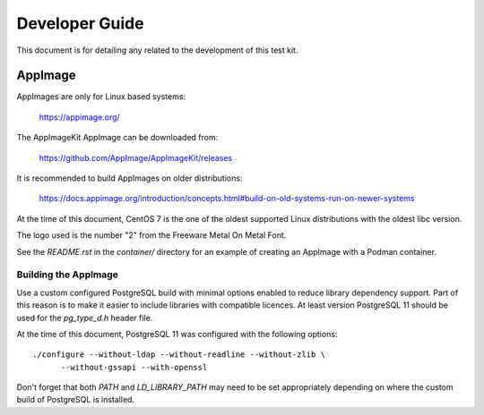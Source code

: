 ---------------
Developer Guide
---------------

This document is for detailing any related to the development of this test kit.

AppImage
========

AppImages are only for Linux based systems:

    https://appimage.org/

The AppImageKit AppImage can be downloaded from:

    https://github.com/AppImage/AppImageKit/releases

It is recommended to build AppImages on older distributions:

    https://docs.appimage.org/introduction/concepts.html#build-on-old-systems-run-on-newer-systems

At the time of this document, CentOS 7 is the one of the oldest supported Linux
distributions with the oldest libc version.

The logo used is the number "2" from the Freeware Metal On Metal Font.

See the `README.rst` in the `container/` directory for an example of creating
an AppImage with a Podman container.

Building the AppImage
---------------------

Use a custom configured PostgreSQL build with minimal options enabled to reduce
library dependency support.  Part of this reason is to make it easier to
include libraries with compatible licences.  At least version PostgreSQL 11
should be used for the `pg_type_d.h` header file.

At the time of this document, PostgreSQL 11 was configured with the following
options::

    ./configure --without-ldap --without-readline --without-zlib \
          --without-gssapi --with-openssl

Don't forget that both `PATH` and `LD_LIBRARY_PATH` may need to be set
appropriately depending on where the custom build of PostgreSQL is installed.

